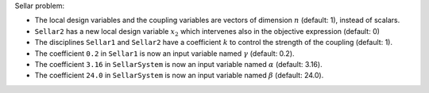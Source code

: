 Sellar problem:

- The local design variables and the coupling variables are vectors of dimension :math:`n` (default: 1), instead of scalars.
- ``Sellar2`` has a new local design variable :math:`x_2` which intervenes also in the objective expression (default: 0)
- The disciplines ``Sellar1`` and ``Sellar2`` have a coefficient :math:`k` to control the strength of the coupling (default: 1).
- The coefficient ``0.2`` in ``Sellar1`` is now an input variable named :math:`\gamma` (default: 0.2).
- The coefficient ``3.16`` in ``SellarSystem`` is now an input variable named :math:`\alpha` (default: 3.16).
- The coefficient ``24.0`` in ``SellarSystem`` is now an input variable named :math:`\beta` (default: 24.0).
